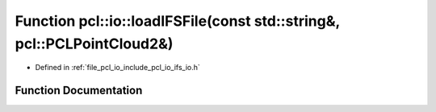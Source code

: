 .. _exhale_function_group__io_1ga13ebbf7f490b1f46712200aa15d0b636:

Function pcl::io::loadIFSFile(const std::string&, pcl::PCLPointCloud2&)
=======================================================================

- Defined in :ref:`file_pcl_io_include_pcl_io_ifs_io.h`


Function Documentation
----------------------


.. doxygenfunction:: pcl::io::loadIFSFile(const std::string&, pcl::PCLPointCloud2&)
